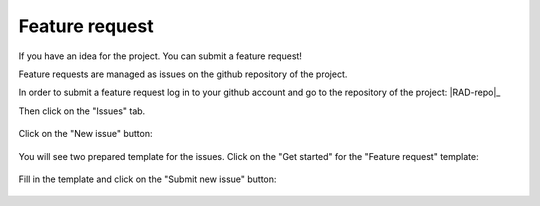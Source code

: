 .. _contribute_feature:

***************
Feature request
***************

If you have an idea for the project. You can submit a feature request!

Feature requests are managed as issues on the github repository of the project.

In order to submit a feature request log in to your github account and go to the 
repository of the project: |RAD-repo|_

Then click on the "Issues" tab. 

.. figure:: img/issue-1.png
    :target: ../../_images/issue-1.png
    :align: center

Click on the "New issue" button:

.. figure:: img/issue-2.png
    :target: ../../_images/issue-2.png
    :align: center

You will see two prepared template for the issues. Click on the "Get started" for the
"Feature request" template:

.. figure:: img/issue-3.png
    :target: ../../_images/issue-3.png
    :align: center

Fill in the template and click on the "Submit new issue" button:

.. figure:: img/bug.png
    :target: ../../_images/bug.png
    :align: center
